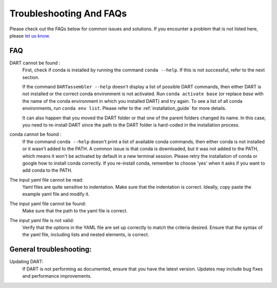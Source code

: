 .. _troubleshooting:

Troubleshooting And FAQs
============================

Please check out the FAQs below for common issues and solutions. If you encounter a problem that is not listed here, please `let us know. <https://github.com/CCEMGroupTCD/DART/issues>`_

FAQ
------

DART cannot be found :
    First, check if conda is installed by running the command ``conda --help``. If this is not successful, refer to the next section.

    If the command ``DARTassembler --help`` doesn't display a list of possible DART commands, then either DART is not installed or the correct conda environment is not activated. Run ``conda activate base`` (or replace `base` with the name of the conda environment in which you installed DART) and try again. To see a list of all conda environments, run ``conda env list``. Please refer to the :ref:`installation_guide` for more details.

    It can also happen that you moved the DART folder or that one of the parent folders changed its name. In this case, you need to re-install DART since the path to the DART folder is hard-coded in the installation process.

conda cannot be found :
    If the command ``conda --help`` doesn't print a list of available conda commands, then either conda is not installed or it wasn't added to the PATH. A common issue is that conda is downloaded, but it was not added to the PATH, which means it won't be activated by default in a new terminal session. Please retry the installation of conda or google how to install conda correctly. If you re-install conda, remember to choose 'yes' when it asks if you want to add conda to the PATH.

The input yaml file cannot be read:
    Yaml files are quite sensitive to indentation. Make sure that the indentation is correct. Ideally, copy paste the example yaml file and modify it.

The input yaml file cannot be found:
    Make sure that the path to the yaml file is correct.

The input yaml file is not valid:
    Verify that the options in the YAML file are set up correctly to match the criteria desired. Ensure that the syntax of the yaml file, including lists and nested elements, is correct.

General troubleshooting:
--------------------------

Updating DART:
    If DART is not performing as documented, ensure that you have the latest version. Updates may include bug fixes and performance improvements.
